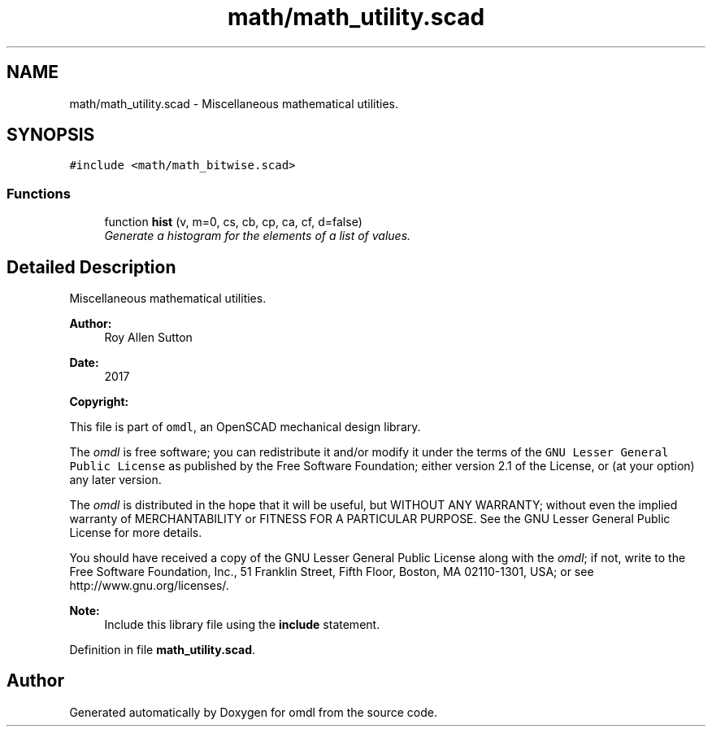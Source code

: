 .TH "math/math_utility.scad" 3 "Tue Apr 4 2017" "Version v0.6" "omdl" \" -*- nroff -*-
.ad l
.nh
.SH NAME
math/math_utility.scad \- Miscellaneous mathematical utilities\&.  

.SH SYNOPSIS
.br
.PP
\fC#include <math/math_bitwise\&.scad>\fP
.br

.SS "Functions"

.in +1c
.ti -1c
.RI "function \fBhist\fP (v, m=0, cs, cb, cp, ca, cf, d=false)"
.br
.RI "\fIGenerate a histogram for the elements of a list of values\&. \fP"
.in -1c
.SH "Detailed Description"
.PP 
Miscellaneous mathematical utilities\&. 


.PP
\fBAuthor:\fP
.RS 4
Roy Allen Sutton 
.RE
.PP
\fBDate:\fP
.RS 4
2017
.RE
.PP
\fBCopyright:\fP
.RS 4
.RE
.PP
This file is part of \fComdl\fP, an OpenSCAD mechanical design library\&.
.PP
The \fIomdl\fP is free software; you can redistribute it and/or modify it under the terms of the \fCGNU Lesser General Public License\fP as published by the Free Software Foundation; either version 2\&.1 of the License, or (at your option) any later version\&.
.PP
The \fIomdl\fP is distributed in the hope that it will be useful, but WITHOUT ANY WARRANTY; without even the implied warranty of MERCHANTABILITY or FITNESS FOR A PARTICULAR PURPOSE\&. See the GNU Lesser General Public License for more details\&.
.PP
You should have received a copy of the GNU Lesser General Public License along with the \fIomdl\fP; if not, write to the Free Software Foundation, Inc\&., 51 Franklin Street, Fifth Floor, Boston, MA 02110-1301, USA; or see http://www.gnu.org/licenses/\&.
.PP
\fBNote:\fP
.RS 4
Include this library file using the \fBinclude\fP statement\&. 
.RE
.PP

.PP
Definition in file \fBmath_utility\&.scad\fP\&.
.SH "Author"
.PP 
Generated automatically by Doxygen for omdl from the source code\&.

